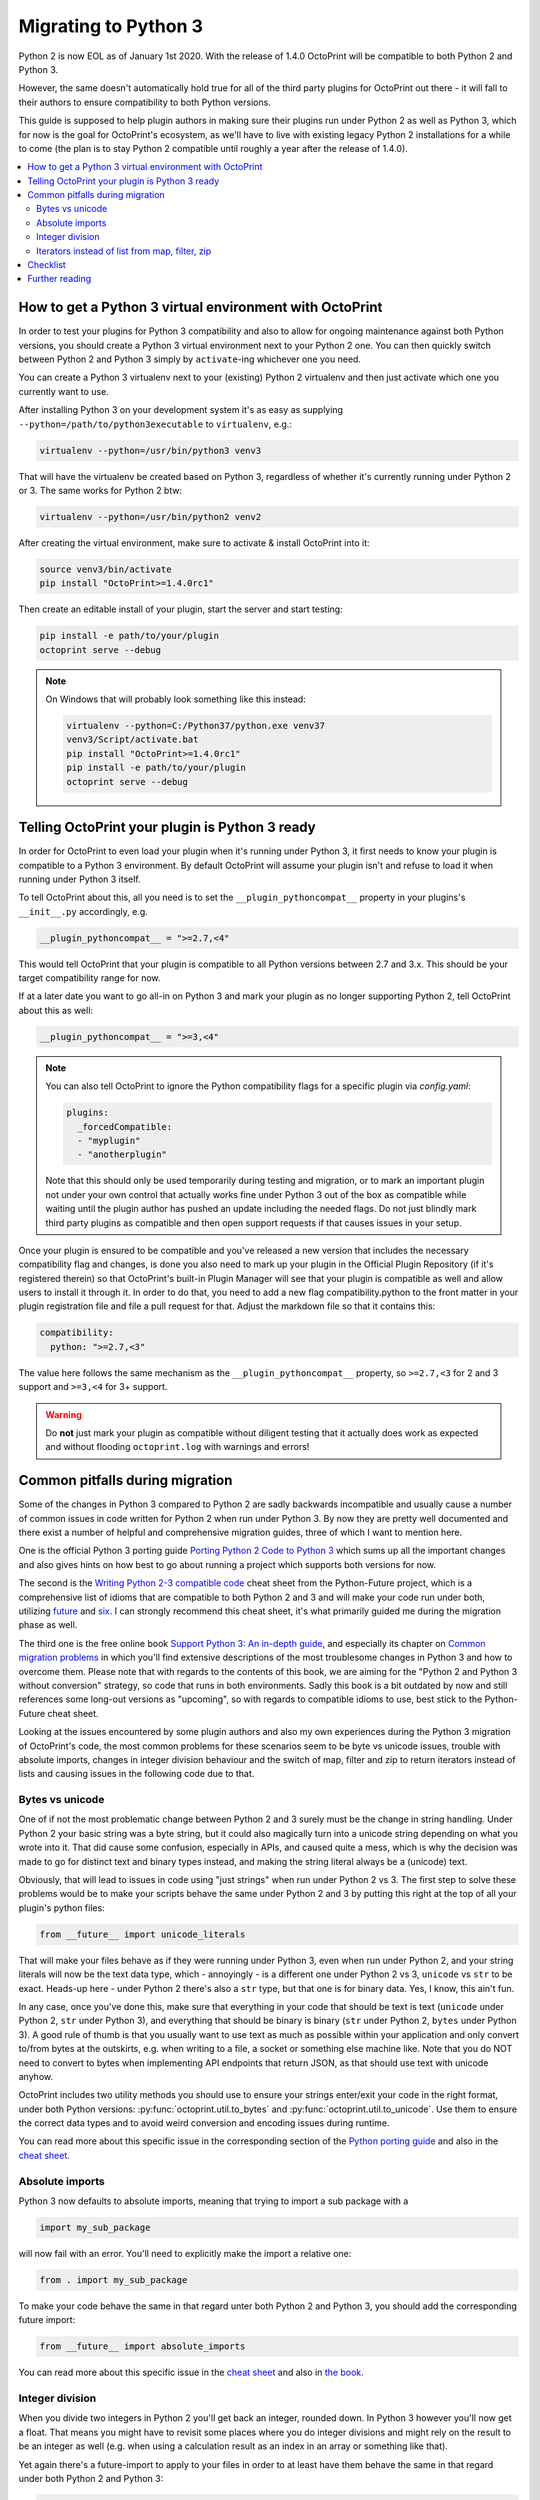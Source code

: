.. _sec-plugins-python3:

Migrating to Python 3
=====================

Python 2 is now EOL as of January 1st 2020. With the release of 1.4.0 OctoPrint will be compatible to both Python 2 and
Python 3.

However, the same doesn't automatically hold true for all of the third party plugins for OctoPrint out there - it will
fall to their authors to ensure compatibility to both Python versions.

This guide is supposed to help plugin authors in making sure their plugins run under Python 2 as well as Python 3,
which for now is the goal for OctoPrint's ecosystem, as we'll have to live with existing legacy Python 2 installations
for a while to come (the plan is to stay Python 2 compatible until roughly a year after the release of 1.4.0).

.. contents::
   :local:

.. _sec-plugins-python3-venv:

How to get a Python 3 virtual environment with OctoPrint
--------------------------------------------------------

In order to test your plugins for Python 3 compatibility and also to allow for ongoing maintenance against both Python
versions, you should create a Python 3 virtual environment next to your Python 2 one. You can then quickly switch between
Python 2 and Python 3 simply by ``activate``-ing whichever one you need.

You can create a Python 3 virtualenv next to your (existing) Python 2 virtualenv and then just activate which one you
currently want to use.

After installing Python 3 on your development system it's as easy as supplying ``--python=/path/to/python3executable``
to ``virtualenv``, e.g.:

.. code-block:: none

   virtualenv --python=/usr/bin/python3 venv3

That will have the virtualenv be created based on Python 3, regardless of whether it's currently running under Python
2 or 3. The same works for Python 2 btw:

.. code-block:: none

   virtualenv --python=/usr/bin/python2 venv2

After creating the virtual environment, make sure to activate & install OctoPrint into it:

.. code-block:: none

   source venv3/bin/activate
   pip install "OctoPrint>=1.4.0rc1"

Then create an editable install of your plugin, start the server and start testing:

.. code-block:: none

   pip install -e path/to/your/plugin
   octoprint serve --debug

.. note::

   On Windows that will probably look something like this instead:

   .. code-block:: none

      virtualenv --python=C:/Python37/python.exe venv37
      venv3/Script/activate.bat
      pip install "OctoPrint>=1.4.0rc1"
      pip install -e path/to/your/plugin
      octoprint serve --debug

.. _sec-plugins-python3-markup:

Telling OctoPrint your plugin is Python 3 ready
-----------------------------------------------

In order for OctoPrint to even load your plugin when it's running under Python 3, it first needs to know your plugin is
compatible to a Python 3 environment. By default OctoPrint will assume your plugin isn't and refuse to load it when
running under Python 3 itself.

To tell OctoPrint about this, all you need is to set the ``__plugin_pythoncompat__`` property in your plugins's ``__init__.py``
accordingly, e.g.

.. code-block:: python

   __plugin_pythoncompat__ = ">=2.7,<4"

This would tell OctoPrint that your plugin is compatible to all Python versions between 2.7 and 3.x. This should be
your target compatibility range for now.

If at a later date you want to go all-in on Python 3 and mark your plugin as no longer supporting Python 2, tell
OctoPrint about this as well:

.. code-block:: python

   __plugin_pythoncompat__ = ">=3,<4"

.. note::

   You can also tell OctoPrint to ignore the Python compatibility flags for a specific plugin via `config.yaml`:

   .. code-block:: yaml

      plugins:
        _forcedCompatible:
        - "myplugin"
        - "anotherplugin"

   Note that this should only be used temporarily during testing and migration, or to mark an important plugin
   not under your own control that actually works fine under Python 3 out of the box as compatible while waiting
   until the plugin author has pushed an update including the needed flags. Do not just blindly mark third party
   plugins as compatible and then open support requests if that causes issues in your setup.

Once your plugin is ensured to be compatible and you've released a new version that includes the necessary compatibility
flag and changes, is done you also need to mark up your plugin in the Official Plugin Repository (if it's registered
therein) so that OctoPrint's built-in Plugin Manager will see that your plugin is compatible as well and allow users
to install it through it. In order to do that, you need to add a new flag compatibility.python to the front matter in
your plugin registration file and file a pull request for that. Adjust the markdown file so that it contains this:

.. code-block:: yaml

   compatibility:
     python: ">=2.7,<3"

The value here follows the same mechanism as the ``__plugin_pythoncompat__`` property, so ``>=2.7,<3`` for 2 and 3
support and ``>=3,<4`` for 3+ support.

.. warning::

   Do **not** just mark your plugin as compatible without diligent testing that it actually does work as expected and
   without flooding ``octoprint.log`` with warnings and errors!

.. _sec-plugins-python3-pitfalls:

Common pitfalls during migration
--------------------------------

Some of the changes in Python 3 compared to Python 2 are sadly backwards incompatible and usually cause a number of
common issues in code written for Python 2 when run under Python 3. By now they are pretty well documented and there
exist a number of helpful and comprehensive migration guides, three of which I want to mention here.

One is the official Python 3 porting guide `Porting Python 2 Code to Python 3 <https://docs.python.org/3/howto/pyporting.html>`__
which sums up all the important changes and also gives hints on how best to go about running a project which supports
both versions for now.

The second is the `Writing Python 2-3 compatible code <https://python-future.org/compatible_idioms.html>`__ cheat sheet
from the Python-Future project, which is a comprehensive list of idioms that are compatible to both Python 2 and 3 and
will make your code run under both, utilizing `future <https://python-future.org/>`__ and `six <https://six.readthedocs.io/>`__.
I can strongly recommend this cheat sheet, it's what primarily guided me during the migration phase as well.

The third one is the free online book `Support Python 3: An in-depth guide <http://python3porting.com/toc.html>`__, and
especially its chapter on `Common migration problems <http://python3porting.com/problems.html>`__ in which you'll find
extensive descriptions of the most troublesome changes in Python 3 and how to overcome them. Please note that with
regards to the contents of this book, we are aiming for the "Python 2 and Python 3 without conversion" strategy, so
code that runs in both environments. Sadly this book is a bit outdated by now and still references some long-out versions
as "upcoming", so with regards to compatible idioms to use, best stick to the Python-Future cheat sheet.

Looking at the issues encountered by some plugin authors and also my own experiences during the Python 3 migration of
OctoPrint's code, the most common problems for these scenarios seem to be byte vs unicode issues, trouble with absolute
imports, changes in integer division behaviour and the switch of map, filter and zip to return iterators instead of
lists and causing issues in the following code due to that.

.. _sec-plugins-python3-pitfalls-strings:

Bytes vs unicode
................

One of if not the most problematic change between Python 2 and 3 surely must be the change in string handling. Under
Python 2 your basic string was a byte string, but it could also magically turn into a unicode string depending on what
you wrote into it. That did cause some confusion, especially in APIs, and caused quite a mess, which is why the decision
was made to go for distinct text and binary types instead, and making the string literal always be a (unicode) text.

Obviously, that will lead to issues in code using "just strings" when run under Python 2 vs 3. The first step to solve
these problems would be to make your scripts behave the same under Python 2 and 3 by putting this right at the top of
all your plugin's python files:

.. code-block:: python

   from __future__ import unicode_literals

That will make your files behave as if they were running under Python 3, even when run under Python 2, and your string
literals will now be the text data type, which - annoyingly - is a different one under Python 2 vs 3, ``unicode`` vs ``str`` to
be exact. Heads-up here - under Python 2 there's also a ``str`` type, but that one is for binary data. Yes, I know, this
ain't fun.

In any case, once you've done this, make sure that everything in your code that should be text is text (``unicode`` under
Python 2, ``str`` under Python 3), and everything that should be binary is binary (``str`` under Python 2, ``bytes`` under Python 3).
A good rule of thumb is that you usually want to use text as much as possible within your application and only convert
to/from bytes at the outskirts, e.g. when writing to a file, a socket or something else machine like. Note that you do
NOT need to convert to bytes when implementing API endpoints that return JSON, as that should use text with unicode
anyhow.

OctoPrint includes two utility methods you should use to ensure your strings enter/exit your code in the right format,
under both Python versions: :py:func:`octoprint.util.to_bytes` and :py:func:`octoprint.util.to_unicode`. Use them to ensure the correct data
types and to avoid weird conversion and encoding issues during runtime.

You can read more about this specific issue in the corresponding section of the
`Python porting guide <https://docs.python.org/3/howto/pyporting.html#text-versus-binary-data>`__ and also in the
`cheat sheet <https://python-future.org/compatible_idioms.html#strings-and-bytes>`__.

.. _sec-plugins-python3-pitfalls-imports:

Absolute imports
................

Python 3 now defaults to absolute imports, meaning that trying to import a sub package with a

.. code-block:: python

   import my_sub_package

will now fail with an error. You'll need to explicitly make the import a relative one:

.. code-block:: python

   from . import my_sub_package

To make your code behave the same in that regard unter both Python 2 and Python 3, you should add the corresponding
future import:

.. code-block:: python

   from __future__ import absolute_imports

You can read more about this specific issue in the
`cheat sheet <https://python-future.org/compatible_idioms.html#imports-relative-to-a-package>`__ and also in
`the book <http://python3porting.com/problems.html#relative-import-problems>`__.

.. _sec-plugins-python3-pitfalls-intdiv:

Integer division
................

When you divide two integers in Python 2 you'll get back an integer, rounded down. In Python 3 however you'll now get
a float. That means you might have to revisit some places where you do integer divisions and might rely on the result
to be an integer as well (e.g. when using a calculation result as an index in an array or something like that).

Yet again there's a future-import to apply to your files in order to at least have them behave the same in that regard
under both Python 2 and Python 3:

.. code-block:: python

   from __future__ import division

You can read more about this specific issue in the `Python porting guide <https://docs.python.org/3/howto/pyporting.html#division>`__
and in the `cheat sheet <https://python-future.org/compatible_idioms.html#division>`__.

.. _sec-plugins-python3-pitfalls-iterators:

Iterators instead of list from map, filter, zip
...............................................

The built-in functions ``map``, ``filter`` and ``zip`` return a ``list`` with their result in Python 2. In Python 3 they have been
switched to returning iterators. That can cause trouble with code handling the result (e.g. if you try to return it as
part of a JSON response on an API endpoint).

The easiest way to solve this is to make sure to wrap any ``map``/``filter``/``zip`` calls into a ``list`` constructor if the result is
to be used outside of the calling code (even though that comes with a small performance penalty under Python 2):

.. code-block:: python

   result1 = filter(lambda x: x is not None, my_collection)
   result2 = list(filter(lambda x: x is not None, my_collection))

   assert(isinstance(result1, list)) # Python 2 passes, Python 3 fails
   assert(isinstance(result2, list)) # Python 2 and 3 pass

There also exist further options, take a look at the `cheat sheet <https://python-future.org/compatible_idioms.html#map>`__.

.. _sec-plugins-python3-checklist:

Checklist
---------

As a summary, follow this checklist to migrate your plugin to be compatible to both Python 2 and 3:

  * Create a Python 3 virtualenv and install OctoPrint and your plugin into it for testing.
  * Tell OctoPrint your plugin is Python 2 and 3 compatible by adding a new property ``__plugin_pycompat__`` to its
    ``__init__.py``:

    .. code-block:: python

       __plugin_pythoncompat__ = ">=2.7,<4"

  * Add a compatibility header to all `py` files to ensure similar basic behaviour under Python 2 and Python 3:

    .. code-block:: python

       # -*- coding: utf-8 -*-
       from __future__ import absolute_import, division, print_function, unicode_literals

  * Thorougly test your plugin under Python 3. Pay special attention to any kind of string handling issues, integer
    division, relative imports from your plugin package and how the results of ``map``, ``filter`` and ``zip`` are
    used in your code, as those have proven to be the biggest issues during past migrations.
  * Once everything works under both Python versions and you've prepared a new release of your plugin, update your
    registration file in the Official Plugin Repository to include the correct Python compatibility information as well:

    .. code-block:: yaml

       compatibility:
         python: ">=2.7,<3"

.. _sec-plugins-python3-furtherreading:

Further reading
---------------

.. seealso::

   `Porting Python 2 Code to Python 3 <https://docs.python.org/3/howto/pyporting.html>`__
      The official Python 3 porting guide which sums up all the important changes and also gives hints on how best to
      go about running a project which supports both versions for now.

   `Cheat Sheet: Writing Python 2-3 compatible code <https://python-future.org/compatible_idioms.html>`__
      A comprehensive list of idioms that are compatible to both Python 2 and 3 and will make your code run under both,
      utilizing `future <https://python-future.org/>`__ and `six <https://six.readthedocs.io/>`__. Strongly recommended.

   `Supporting Python 3: An in-depth guide <http://python3porting.com/bookindex.html>`__
      A free online book on the switch to Python 3. Sadly seems a bit outdated by now, so with regards to compatible
      idioms to use, best stick to the cheat sheet. Gives some interesting background however.

   `Towards Python 3 and OctoPrint 1.4.0 <https://community.octoprint.org/t/towards-python-3-and-octoprint-1-4-0/12382?u=foosel>`__
      Forum topic discussing OctoPrint 1.4.0's roadmap including Python 3 compatibility and time frame.

   `Migrating plugins to Python 2 & 3 compatibility - experiences? <https://community.octoprint.org/t/migrating-plugins-to-python-2-3-compatibility-experiences/16294?u=foosel>`__
      Forum topic collecting experiences by plugin developers in migrating their plugins to achieve Python 2 & 3
      compatibility.



